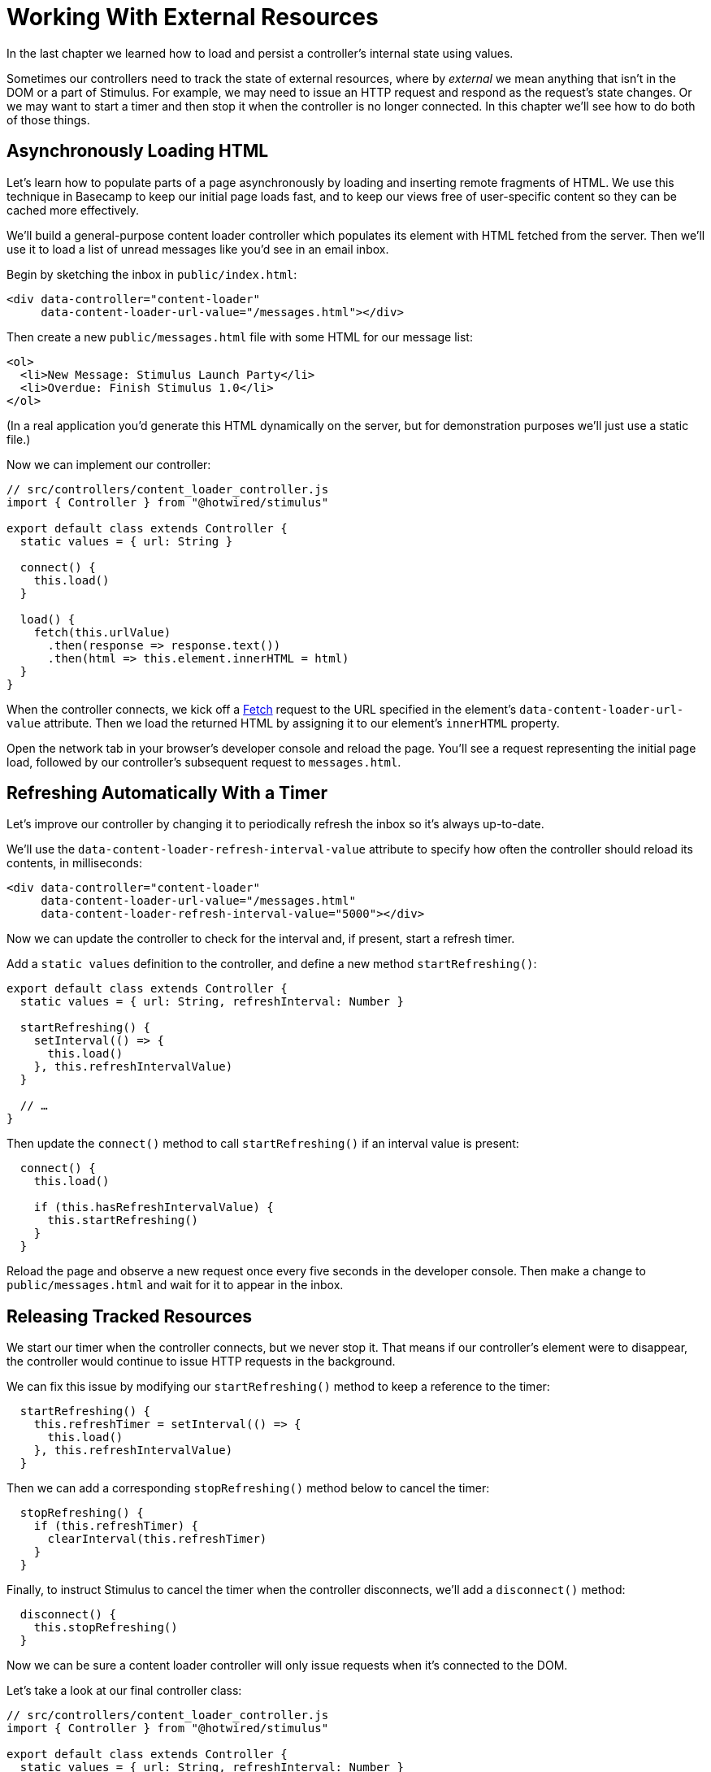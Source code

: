 = Working With External Resources
:order: 6
:permalink: /handbook/working-with-external-resources.html

In the last chapter we learned how to load and persist a controller's internal state using values.

Sometimes our controllers need to track the state of external resources, where by _external_ we mean anything that isn't in the DOM or a part of Stimulus. For example, we may need to issue an HTTP request and respond as the request's state changes. Or we may want to start a timer and then stop it when the controller is no longer connected. In this chapter we'll see how to do both of those things.

== Asynchronously Loading HTML

Let's learn how to populate parts of a page asynchronously by loading and inserting remote fragments of HTML. We use this technique in Basecamp to keep our initial page loads fast, and to keep our views free of user-specific content so they can be cached more effectively.

We'll build a general-purpose content loader controller which populates its element with HTML fetched from the server. Then we'll use it to load a list of unread messages like you'd see in an email inbox.

Begin by sketching the inbox in `public/index.html`:

[,html]
----
<div data-controller="content-loader"
     data-content-loader-url-value="/messages.html"></div>
----

Then create a new `public/messages.html` file with some HTML for our message list:

[,html]
----
<ol>
  <li>New Message: Stimulus Launch Party</li>
  <li>Overdue: Finish Stimulus 1.0</li>
</ol>
----

(In a real application you'd generate this HTML dynamically on the server, but for demonstration purposes we'll just use a static file.)

Now we can implement our controller:

[,js]
----
// src/controllers/content_loader_controller.js
import { Controller } from "@hotwired/stimulus"

export default class extends Controller {
  static values = { url: String }

  connect() {
    this.load()
  }

  load() {
    fetch(this.urlValue)
      .then(response => response.text())
      .then(html => this.element.innerHTML = html)
  }
}
----

When the controller connects, we kick off a https://developer.mozilla.org/en-US/docs/Web/API/Fetch_API/Using_Fetch[Fetch] request to the URL specified in the element's `data-content-loader-url-value` attribute. Then we load the returned HTML by assigning it to our element's `innerHTML` property.

Open the network tab in your browser's developer console and reload the page. You'll see a request representing the initial page load, followed by our controller's subsequent request to `messages.html`.

== Refreshing Automatically With a Timer

Let's improve our controller by changing it to periodically refresh the inbox so it's always up-to-date.

We'll use the `data-content-loader-refresh-interval-value` attribute to specify how often the controller should reload its contents, in milliseconds:

[,html]
----
<div data-controller="content-loader"
     data-content-loader-url-value="/messages.html"
     data-content-loader-refresh-interval-value="5000"></div>
----

Now we can update the controller to check for the interval and, if present, start a refresh timer.

Add a `static values` definition to the controller, and define a new method `startRefreshing()`:

[,js]
----
export default class extends Controller {
  static values = { url: String, refreshInterval: Number }

  startRefreshing() {
    setInterval(() => {
      this.load()
    }, this.refreshIntervalValue)
  }

  // …
}
----

Then update the `connect()` method to call `startRefreshing()` if an interval value is present:

[,js]
----
  connect() {
    this.load()

    if (this.hasRefreshIntervalValue) {
      this.startRefreshing()
    }
  }
----

Reload the page and observe a new request once every five seconds in the developer console. Then make a change to `public/messages.html` and wait for it to appear in the inbox.

== Releasing Tracked Resources

We start our timer when the controller connects, but we never stop it. That means if our controller's element were to disappear, the controller would continue to issue HTTP requests in the background.

We can fix this issue by modifying our `startRefreshing()` method to keep a reference to the timer:

[,js]
----
  startRefreshing() {
    this.refreshTimer = setInterval(() => {
      this.load()
    }, this.refreshIntervalValue)
  }
----

Then we can add a corresponding `stopRefreshing()` method below to cancel the timer:

[,js]
----
  stopRefreshing() {
    if (this.refreshTimer) {
      clearInterval(this.refreshTimer)
    }
  }
----

Finally, to instruct Stimulus to cancel the timer when the controller disconnects, we'll add a `disconnect()` method:

[,js]
----
  disconnect() {
    this.stopRefreshing()
  }
----

Now we can be sure a content loader controller will only issue requests when it's connected to the DOM.

Let's take a look at our final controller class:

[,js]
----
// src/controllers/content_loader_controller.js
import { Controller } from "@hotwired/stimulus"

export default class extends Controller {
  static values = { url: String, refreshInterval: Number }

  connect() {
    this.load()

    if (this.hasRefreshIntervalValue) {
      this.startRefreshing()
    }
  }

  disconnect() {
    this.stopRefreshing()
  }

  load() {
    fetch(this.urlValue)
      .then(response => response.text())
      .then(html => this.element.innerHTML = html)
  }

  startRefreshing() {
    this.refreshTimer = setInterval(() => {
      this.load()
    }, this.refreshIntervalValue)
  }

  stopRefreshing() {
    if (this.refreshTimer) {
      clearInterval(this.refreshTimer)
    }
  }
}
----

== Using action parameters

If we wanted to make the loader work with multiple different sources, we could do it using action parameters. Take this HTML:

[,html]
----
<div data-controller="content-loader">
  <a href="#" data-content-loader-url-param="/messages.html" data-action="content-loader#load">Messages</a>
  <a href="#" data-content-loader-url-param="/comments.html" data-action="content-loader#load">Comments</a>
</div>
----

Then we can use those parameters through the `load` action:

[,js]
----
import { Controller } from "@hotwired/stimulus"

export default class extends Controller {
  load({ params }) {
    fetch(params.url)
      .then(response => response.text())
      .then(html => this.element.innerHTML = html)
  }
}
----

We could even destruct the params to just get the URL parameter:

[,js]
----
  load({ params: { url } }) {
    fetch(url)
      .then(response => response.text())
      .then(html => this.element.innerHTML = html)
  }
----

== Wrap-Up and Next Steps

In this chapter we've seen how to acquire and release external resources using Stimulus lifecycle callbacks.

Next we'll see how to install and configure Stimulus in your own application.
